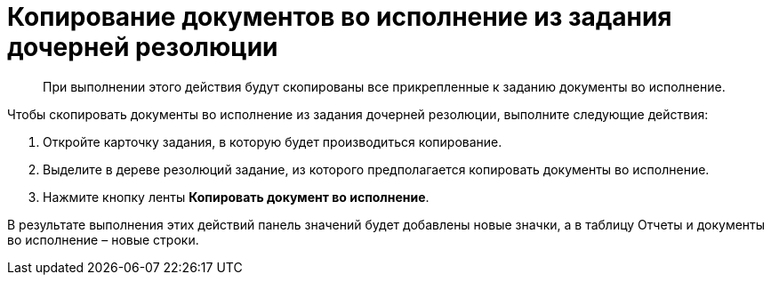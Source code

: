 = Копирование документов во исполнение из задания дочерней резолюции

____
При выполнении этого действия будут скопированы все прикрепленные к заданию документы во исполнение.
____

Чтобы скопировать документы во исполнение из задания дочерней резолюции, выполните следующие действия:

[arabic]
. Откройте карточку задания, в которую будет производиться копирование.
. Выделите в дереве резолюций задание, из которого предполагается копировать документы во исполнение.
. Нажмите кнопку ленты *Копировать документ во исполнение*.

В результате выполнения этих действий панель значений будет добавлены новые значки, а в таблицу Отчеты и документы во исполнение – новые строки.
